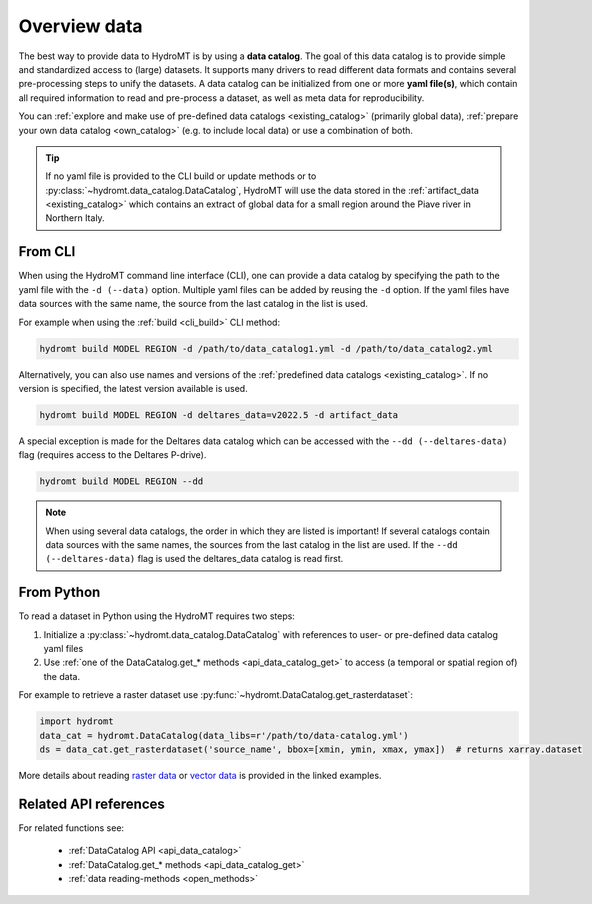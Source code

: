 .. _get_overview:

Overview data
=============

The best way to provide data to HydroMT is by using a **data catalog**. The goal of this 
data catalog is to provide simple and standardized access to (large) datasets. 
It supports many drivers to read different data formats and contains several pre-processing steps to unify the datasets. 
A data catalog can be initialized from one or more **yaml file(s)**, which contain all required information to read and pre-process a dataset, 
as well as meta data for reproducibility.

You can :ref:`explore and make use of pre-defined data catalogs <existing_catalog>` (primarily global data), 
:ref:`prepare your own data catalog <own_catalog>` (e.g. to include local data) or use a combination of both.

.. TIP::

    If no yaml file is provided to the CLI build or update methods or to :py:class:`~hydromt.data_catalog.DataCatalog`, 
    HydroMT will use the data stored in the :ref:`artifact_data <existing_catalog>` 
    which contains an extract of global data for a small region around the Piave river in Northern Italy.

.. _get_data_cli: 

From CLI
--------

When using the HydroMT command line interface (CLI), one can provide a data catalog by specifying the
path to the yaml file with the ``-d (--data)`` option. 
Multiple yaml files can be added by reusing the ``-d`` option. If the yaml files have data sources with 
the same name, the source from the last catalog in the list is used.

For example when using the :ref:`build <cli_build>` CLI method:

.. code-block:: console

    hydromt build MODEL REGION -d /path/to/data_catalog1.yml -d /path/to/data_catalog2.yml

Alternatively, you can also use names and versions of the :ref:`predefined data catalogs <existing_catalog>`.
If no version is specified, the latest version available is used.

.. code-block:: console

    hydromt build MODEL REGION -d deltares_data=v2022.5 -d artifact_data

A special exception is made for the Deltares data catalog which can be accessed with the 
``--dd (--deltares-data)`` flag (requires access to the Deltares P-drive).

.. code-block:: console

    hydromt build MODEL REGION --dd

.. NOTE::

    When using several data catalogs, the order in which they are listed is important! If several catalogs contain
    data sources with the same names, the sources from the last catalog in the list are used. 
    If the ``--dd (--deltares-data)`` flag is used the deltares_data catalog is read first.


.. _get_data_python: 

From Python
-----------

To read a dataset in Python using the HydroMT requires two steps:

1) Initialize a :py:class:`~hydromt.data_catalog.DataCatalog` with references to user- or pre-defined data catalog yaml files
2) Use :ref:`one of the DataCatalog.get_* methods <api_data_catalog_get>` to access (a temporal or spatial region of) the data.

For example to retrieve a raster dataset use :py:func:`~hydromt.DataCatalog.get_rasterdataset`:

.. code-block:: python

    import hydromt
    data_cat = hydromt.DataCatalog(data_libs=r'/path/to/data-catalog.yml')
    ds = data_cat.get_rasterdataset('source_name', bbox=[xmin, ymin, xmax, ymax])  # returns xarray.dataset

More details about reading `raster data  <../_examples/reading_raster_data.ipynb>`_ or
`vector data  <../_examples/reading_vector_data.ipynb>`_ is provided in the linked examples.


Related API references
----------------------

For related functions see:

 - :ref:`DataCatalog API <api_data_catalog>`
 - :ref:`DataCatalog.get_* methods <api_data_catalog_get>`
 - :ref:`data reading-methods <open_methods>`

